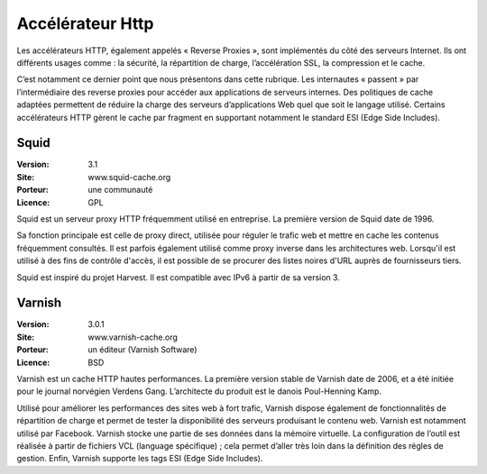 Accélérateur Http
=================

Les accélérateurs HTTP, également appelés « Reverse Proxies », sont implémentés du côté des serveurs Internet. Ils ont différents usages comme : la sécurité, la répartition de charge, l’accélération SSL, la compression et le cache.

C’est notamment ce dernier point que nous présentons dans cette rubrique. Les internautes « passent » par l’intermédiaire des reverse proxies pour accéder aux applications de serveurs internes. Des politiques de cache adaptées permettent de réduire la charge des serveurs d’applications Web quel que soit le langage utilisé. Certains accélérateurs HTTP gèrent le cache par fragment en supportant notamment le standard ESI (Edge Side Includes).


Squid
-----

:Version: 3.1
:Site: www.squid-cache.org
:Porteur: une communauté
:Licence: GPL

Squid est un serveur proxy HTTP fréquemment utilisé en entreprise. La première version de Squid date de 1996.

Sa fonction principale est celle de proxy direct, utilisée pour réguler le trafic web et mettre en cache les contenus fréquemment consultés. Il est parfois également utilisé comme proxy inverse dans les architectures web. Lorsqu'il est utilisé à des fins de contrôle d'accès, il est possible de se procurer des listes noires d'URL auprès de fournisseurs tiers.

Squid est inspiré du projet Harvest. Il est compatible avec IPv6 à partir de sa version 3.


Varnish
-------

:Version: 3.0.1
:Site: www.varnish-cache.org
:Porteur: un éditeur (Varnish Software)
:Licence: BSD

Varnish est un cache HTTP hautes performances. La première version stable de Varnish date de 2006, et a été initiée pour le journal norvégien Verdens Gang. L’architecte du produit est le danois Poul-Henning Kamp.

Utilisé pour améliorer les performances des sites web à fort trafic, Varnish dispose également de fonctionnalités de répartition de charge et permet de tester la disponibilité des serveurs produisant le contenu web. Varnish est notamment utilisé par Facebook. Varnish stocke une partie de ses données dans la mémoire virtuelle. La configuration de l’outil est réalisée à partir de fichiers VCL (language spécifique) ; cela permet d’aller très loin dans la définition des régles de gestion. Enfin, Varnish supporte les tags ESI (Edge Side Includes).
